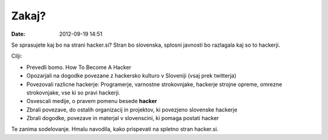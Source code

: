 Zakaj?
======

:date: 2012-09-19 14:51

Se sprasujete kaj bo na strani hacker.si? Stran bo slovenska, splosni javnosti bo razlagala kaj so to hackerji.

Cilji:

- Prevedli bomo. How To Become A Hacker

- Opozarjali na dogodke povezane z hackersko kulturo v Sloveniji (vsaj prek twitterja)

- Povezovali razlicne hackerje: Programerje, varnostne strokovnjake, hackerje strojne opreme, omrezne strokovnjake, vse ki so pravi hackerji.

- Osvescali medije, o pravem pomenu besede **hacker**

- Zbrali povezave, do ostalih organizacij in projektov, ki povezjeno slovenske hackerje

- Zbrali dogodke, povezave in materjal v slovenscini, ki pomaga postati hacker

Te zanima sodelovanje. Hmalu navodila, kako prispevati na spletno stran hacker.si.
